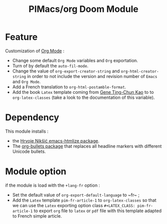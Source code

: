 #+title: PIMacs/org Doom Module

* Feature
Customization of [[https:orgmode.org][Org Mode]] :
- Change some default ~Org Mode~ variables and ~Org~ exportation.
- Turn of by default the ~auto-fil-mode~.
- Change the value of ~org-export-creator-string~ and ~org-html-creator-string~
  in order to not include the version and revision number of ~Emacs~ and ~Org Mode~.
- Add a French translation to ~org-html-postamble-format~.
- Add the book ~Latex~ template coming from [[https://github.com/GeneKao/orgmode-latex-templates][Gene Ting-Chun Kao]] to to
  ~org-latex-classes~ (take a look to the documentation of this variable).

* Dependency
This module installs :
- the [[https://github.com/hniksic/emacs-htmlize][Hrvoje Nikšić emacs-htmlize package]].
- The [[https://github.com/sabof/org-bullets][org-bullets package]] that replaces all headline markers with different Unicode bullets.

* Module option
if the module is load with the ~+lang-fr~ option :
- Set the default value of ~org-export-default-language~ to ~fr~ ;
- Add the ~Latex~ template ~pim-fr-article-1~ to ~org-latex-classes~ so that we
  can use the ~Latex~ exporting option class ~#+LATEX_CLASS: pim-fr-article-1~
  to export ~org~ file to ~latex~ or ~pdf~ file with this template adapted to
  French simple article.

